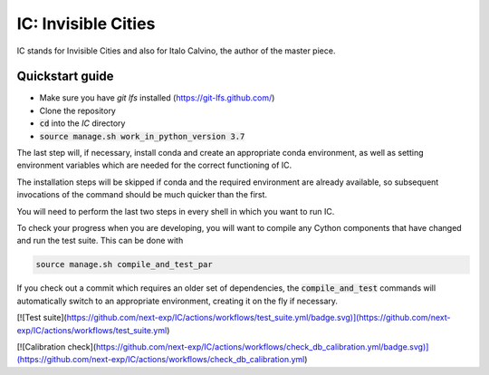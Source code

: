IC: Invisible Cities
==============================================

IC stands for Invisible Cities and also for Italo Calvino, the author of the master piece.

Quickstart guide
----------------

+ Make sure you have `git lfs` installed (https://git-lfs.github.com/)

+ Clone the repository

+ :code:`cd` into the `IC` directory

+ :code:`source manage.sh work_in_python_version 3.7`

The last step will, if necessary, install conda and create an
appropriate conda environment, as well as setting environment
variables which are needed for the correct functioning of IC.

The installation steps will be skipped if conda and the required
environment are already available, so subsequent invocations of the
command should be much quicker than the first.

You will need to perform the last two steps in every shell in which
you want to run IC.

To check your progress when you are developing, you will want to
compile any Cython components that have changed and run the test
suite. This can be done with

.. code-block::

   source manage.sh compile_and_test_par

If you check out a commit which requires an older set of dependencies,
the :code:`compile_and_test` commands will automatically switch to an
appropriate environment, creating it on the fly if necessary.

[![Test suite](https://github.com/next-exp/IC/actions/workflows/test_suite.yml/badge.svg)](https://github.com/next-exp/IC/actions/workflows/test_suite.yml)

[![Calibration check](https://github.com/next-exp/IC/actions/workflows/check_db_calibration.yml/badge.svg)](https://github.com/next-exp/IC/actions/workflows/check_db_calibration.yml)
